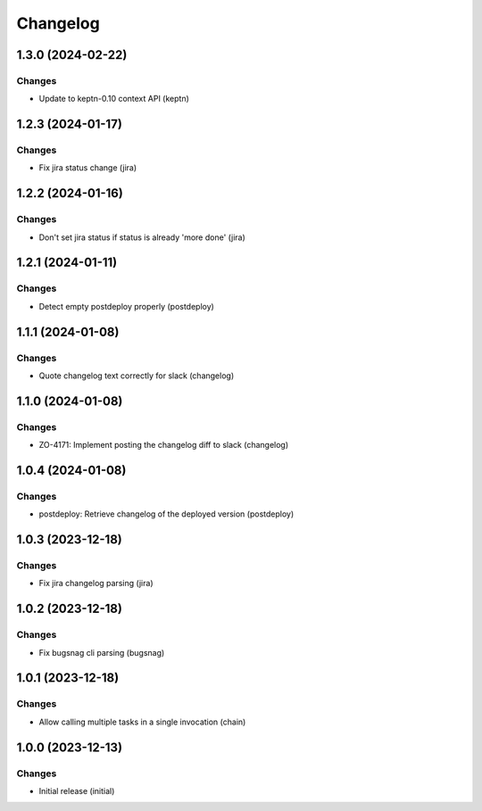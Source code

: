 Changelog
=========

.. towncrier release notes start

1.3.0 (2024-02-22)
------------------

Changes
+++++++

- Update to keptn-0.10 context API (keptn)


1.2.3 (2024-01-17)
------------------

Changes
+++++++

- Fix jira status change (jira)


1.2.2 (2024-01-16)
------------------

Changes
+++++++

- Don't set jira status if status is already 'more done' (jira)


1.2.1 (2024-01-11)
------------------

Changes
+++++++

- Detect empty postdeploy properly (postdeploy)


1.1.1 (2024-01-08)
------------------

Changes
+++++++

- Quote changelog text correctly for slack (changelog)


1.1.0 (2024-01-08)
------------------

Changes
+++++++

- ZO-4171: Implement posting the changelog diff to slack (changelog)


1.0.4 (2024-01-08)
------------------

Changes
+++++++

- postdeploy: Retrieve changelog of the deployed version (postdeploy)


1.0.3 (2023-12-18)
------------------

Changes
+++++++

- Fix jira changelog parsing (jira)


1.0.2 (2023-12-18)
------------------

Changes
+++++++

- Fix bugsnag cli parsing (bugsnag)


1.0.1 (2023-12-18)
------------------

Changes
+++++++

- Allow calling multiple tasks in a single invocation (chain)


1.0.0 (2023-12-13)
------------------

Changes
+++++++

- Initial release (initial)
